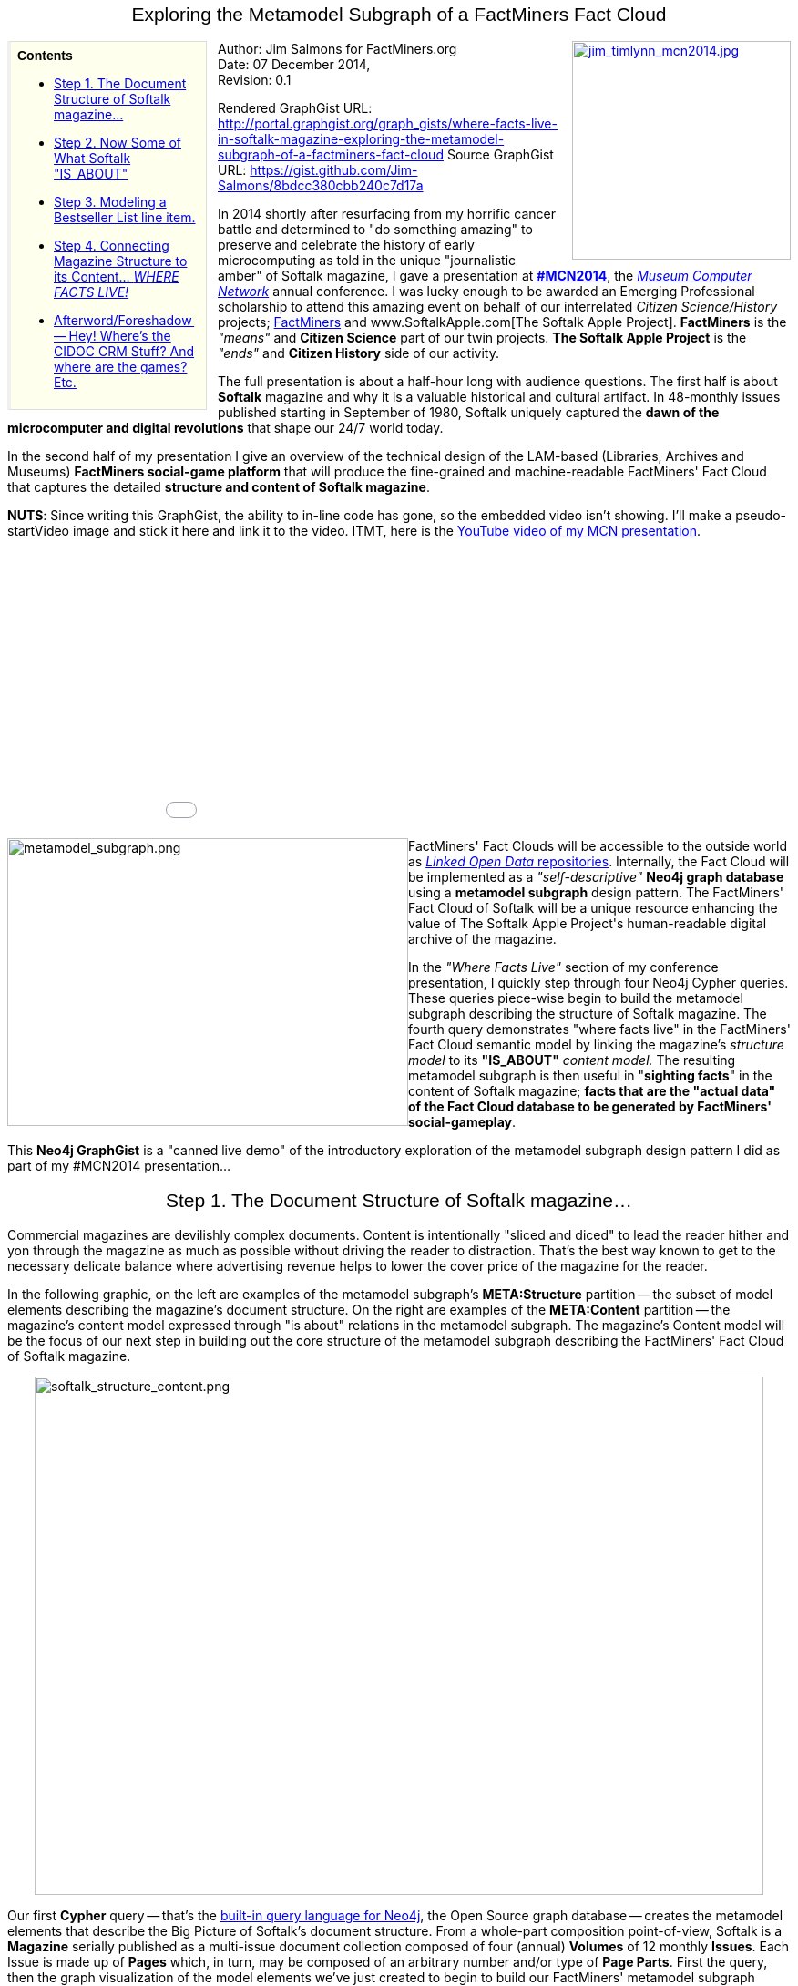 ++++
<style media="screen" type="text/css">
div.clear {
    clear: both;
}
.center-wrapper {
    float:left;
    position:relative;
    left:50%;
   /*overflow:hidden;*/
}
.center-inner {
    float:left;
    position:relative;
    left:-50%;
}
h1,h2,h3 {
	font-family: Impact, "Arial Rounded MT Bold","Arial Narrow",Helvetica,sans-serif;
	font-weight: normal;
	text-align: center;
}
div.title {
	font-family: "Arial Rounded MT Bold",Arial,Helvetica,sans-serif;
	font-weight: bold;
}
div.note table {
	margin-bottom: 0;
}
div.note .title {
	font-weight: larger;
}
div.sidebarblock div.content {
	float: left;
	width: 200px;
	background:#FFFFEE;
	border-color:#DDDDDD #DDDDDD #DDDDDD #F0F0F0;
	border-style:solid;
	border-width:1px 1px 1px 4px;
	padding:0.5em;
	margin-right: 12px;
}
div.sidebarblock div.ulist {
	.font-size: smaller;
}
div.quoteblock {
	margin-left: 20px;
}
div.quoteblock div.attribution {
	text-align: right;
	font-style: italic;
}
div.quoteblock p {
	margin: 0;
	font-style: italic;
	font-size: 100%;
}
div.quoteblock blockquote {
	margin-bottom: 0;
}
div.visualization {
	margin-top:28px;
}
</style>
++++
== Exploring the Metamodel Subgraph of a FactMiners Fact Cloud
:Title:     FactMiners and The Softalk Apple Project starring in...__"Where Facts Live"__
:Author:    Jim Salmons for FactMiners.org
:Email:     <devs@factminers.org>
:Date:      07 December 2014
:Revision:  0.1
++++
<div style="float: right; padding-left: 10px;"><a href="http://www.factminers.org/sites/default/files/images/jim_timlynn_mcn2014.jpg">
<img src="http://www.factminers.org/sites/default/files/images/jim_timlynn_mcn2014.jpg" width="240" height="240" alt="jim_timlynn_mcn2014.jpg" />
</a></div>
++++

.Contents
****
* <<anchor-1,Step 1. The Document Structure of Softalk magazine...>>
* <<anchor-2,Step 2. Now Some of What Softalk "IS_ABOUT">>
* <<anchor-3,Step 3. Modeling a Bestseller List line item.>>
* <<anchor-4,Step 4. Connecting Magazine Structure to its Content... __WHERE FACTS LIVE!__>>
* <<anchor-5,Afterword/Foreshadow -- Hey! Where's the CIDOC CRM Stuff? And where are the games? Etc.>>
****
Author: {Author} +
Date: {Date}, +
Revision: {Revision}

Rendered GraphGist URL: http://portal.graphgist.org/graph_gists/where-facts-live-in-softalk-magazine-exploring-the-metamodel-subgraph-of-a-factminers-fact-cloud
Source GraphGist URL: https://gist.github.com/Jim-Salmons/8bdcc380cbb240c7d17a 

In 2014 shortly after resurfacing from my horrific cancer battle and determined to "do something amazing" to preserve and celebrate the history of early microcomputing as told in the unique "journalistic amber" of Softalk magazine, I gave a presentation at http://mcn.edu/mcn2014[**#MCN2014**], the http://mcn.edu[__Museum Computer Network__] annual conference. I was lucky enough to be awarded an Emerging Professional scholarship to attend this amazing event on behalf of our interrelated __Citizen Science/History__ projects; http://www.FactMiners.org[FactMiners] and www.SoftalkApple.com[The Softalk Apple Project]. **FactMiners** is the __"means"__ and **Citizen Science** part of our twin projects. **The Softalk Apple Project** is the __"ends"__ and **Citizen History** side of our activity.

The full presentation is about a half-hour long with audience questions. The first half is about **Softalk** magazine and why it is a valuable historical and cultural artifact. In 48-monthly issues published starting in September of 1980, Softalk uniquely captured the **dawn of the microcomputer and digital revolutions** that shape our 24/7 world today.

In the second half of my presentation I give an overview of the technical design of the LAM-based (Libraries, Archives and Museums) **FactMiners social-game platform** that will produce the fine-grained and machine-readable FactMiners' Fact Cloud that captures the detailed **structure and content of Softalk magazine**. [[anchor-mymcn_video]]

**NUTS**: Since writing this GraphGist, the ability to in-line code has gone, so the embedded video isn't showing. I'll make a pseudo-startVideo image and stick it here and link it to the video. ITMT, here is the http://www.youtube.com/embed/o8FzCHl12zQ[YouTube video of my MCN presentation].
++++
<div class="center-wrapper"><div class="center-inner"><iframe width="560" height="315" src="http//www.youtube.com/embed/o8FzCHl12zQ" frameborder="0" allowfullscreen></iframe></div></div><div class="clear"></div>
<div style="float: left;"><img src="http://www.factminers.org/sites/default/files/images/metamodel_subgraph.png" width="440" height="316" alt="metamodel_subgraph.png" /></div>
FactMiners' Fact Clouds will be accessible to the outside world as <a href="http://lod-cloud.net/"><em>Linked Open Data</em> repositories</a>. Internally, the Fact Cloud will be implemented as a <em>"self-descriptive"</em> <strong>Neo4j graph database</strong> using a <strong>metamodel subgraph</strong> design pattern. The FactMiners' Fact Cloud of Softalk will be a unique resource enhancing the value of The Softalk Apple Project's human-readable digital archive of the magazine.
++++
In the __"Where Facts Live"__ section of my conference presentation, I quickly step through four Neo4j Cypher queries. These queries piece-wise begin to build the metamodel subgraph describing the structure of Softalk magazine. The fourth query demonstrates "where facts live" in the FactMiners' Fact Cloud semantic model by linking the magazine's __structure model__ to its **"IS_ABOUT"** __content model.__ The resulting metamodel subgraph is then useful in "**sighting facts**" in the content of Softalk magazine; **facts that are the "actual data" of the Fact Cloud database to be generated by FactMiners' social-gameplay**.

This **Neo4j GraphGist** is a "canned live demo" of the introductory exploration of the metamodel subgraph design pattern I did as part of my #MCN2014 presentation...

== [[anchor-1]]Step 1. The Document Structure of Softalk magazine...

Commercial magazines are devilishly complex documents. Content is intentionally "sliced and diced" to lead the reader hither and yon through the magazine as much as possible without driving the reader to distraction. That's the best way known to get to the necessary delicate balance where advertising revenue helps to lower the cover price of the magazine for the reader.

In the following graphic, on the left are examples of the metamodel subgraph's **META:Structure** partition -- the subset of model elements describing the magazine's document structure. On the right are examples of the **META:Content** partition -- the magazine's content model expressed through "is about" relations in the metamodel subgraph. The magazine's Content model will be the focus of our next step in building out the core structure of the metamodel subgraph describing the FactMiners' Fact Cloud of Softalk magazine.
++++
<div class="center-wrapper"><div class="center-inner"><img src="http://www.factminers.org/sites/default/files/images/softalk_structure_content.png" width="800" height="569" alt="softalk_structure_content.png" /></div></div><div class="clear"></div>
++++
Our first **Cypher** query -- that's the http://neo4j.com/developer/cypher-query-language/[built-in query language for Neo4j], the Open Source graph database -- creates the metamodel elements that describe the Big Picture of Softalk's document structure. From a whole-part composition point-of-view, Softalk is a **Magazine** serially published as a multi-issue document collection composed of four (annual) **Volumes** of 12 monthly **Issues**. Each Issue is made up of **Pages** which, in turn, may be composed of an arbitrary number and/or type of **Page Parts**. First the query, then the graph visualization of the model elements we've just created to begin to build our FactMiners' metamodel subgraph describing Softalk magazine.

[source,cypher]
----
// The basic structure of Softalk magazine
CREATE
    (magazine:META_Structure_Nodes {type: "MAGAZINE", name: "Magazine"}),
    (volume:META_Structure_Nodes {type: "VOLUME", name: "Volume"}),
    (issue:META_Structure_Nodes {type: "ISSUE", name: "Issue"}),
    (page:META_Structure_Nodes {type: "PAGE", name: "Page"})
// And hook them up to reflect their part-subpart relationship...
CREATE volume - [:FROM_NODE] ->
        (:META_Structure_Relationships {type: "PART_OF", name: "Part of"})
        - [:TO_NODE] -> magazine
CREATE issue - [:FROM_NODE] ->
        (:META_Structure_Relationships {type: "PART_OF", name: "Part of"})
        - [:TO_NODE] -> volume
CREATE page - [:FROM_NODE] ->
        (:META_Structure_Relationships {type: "PART_OF", name: "Part of"})
        - [:TO_NODE] -> issue
// Now some of the most obvious segments, or subpage parts, that make up a Page
CREATE
    (fcov:META_Structure_Nodes {type: "FCOV", name: "Front cover"}),
    (ifcov:META_Structure_Nodes {type: "IFCOV", name: "Inside front cover"}),
    (bcov:META_Structure_Nodes {type: "BCOV", name: "Back cover"}),
    (ibcov:META_Structure_Nodes {type: "IBCOV", name: "Inside back cover"}),
    (masthead:META_Structure_Nodes {type: "MASTHEAD", name: "Masthead"}),
    (toc:META_Structure_Nodes {type: "TOC", name: "Table of Contents"}),
    (loa:META_Structure_Nodes {type: "LOA", name: "List of Advertisers"}),
    (column:META_Structure_Nodes {type: "COLUMN", name: "Column"}),
    (feature:META_Structure_Nodes {type: "FEATURE", name: "Feature"}),
    (review:META_Structure_Nodes {type: "REVIEW", name: "Review"}),
    (top30:META_Structure_Nodes {type: "TOP30", name: "Top 30 List"}),
    (top10biz:META_Structure_Nodes {type: "TOP10BIZ", name: "Top 10 Business List"}),
    (top10gam:META_Structure_Nodes {type: "TOP10GAM", name: "Top 10 Games List"}),
    (ad:META_Structure_Nodes {type: "AD", name: "Advertisement"})
WITH [fcov, ifcov, bcov, ibcov, masthead, toc, loa, column, feature, review, 
      top30, top10biz, top10gam, ad] as pg_parts
// And each Page Part is associated with the Page 
MATCH (page:META_Structure_Nodes)
WHERE page.type = "PAGE"
FOREACH (pg_part IN pg_parts |
    CREATE pg_part - [:FROM_NODE] ->
        (r:META_Structure_Relationships {type: "PART_OF", name: "Part of"})
        - [:TO_NODE] -> page)
----
The "bouncy stick-and-ball" graph visualization below shows the nodes and relations we've just added to our FactMiners' metamodel subgraph in the Fact Cloud of Softalk magazine. These initial model elements create the basic foundation of Softalk magazine's Big Picture document structure drilling down to where each Page can have any number of Subpage document structural blocks on it as shown below.

.Viewing Tip
[QUOTE,Click the crossed-arrow icon below to view full-screen.]
____
To view these GraphGist query result visualizations to full advantage, I encourage you to click the "double-headed crossed arrows" icon seen at the top right of the in-line visualization. Clicking this icon with put you in "full screen" mode where you can best see and play around with these "bouncy diagrams." 
____
// graph

[NOTE]
====
If you are new to metamodelling specifically or graph databases in general, please do not be confused by "seeing Nodes" when we are talking/thinking about graph Relationships in our Fact Cloud graph database. 
++++
<div style="float: left;"><img src="http://www.factminers.org/sites/default/files/images/pt2_fig1_pt1meta.png" alt="pt2_fig1_pt1meta.png" /></div>
++++
Keep in mind that the metamodel subgraph __models the "actual data"__ in our Fact Cloud graph database. It is a model ABOUT the "actual data" in our Fact Cloud. So it is entirely possible -- indeed, it is almost essential -- that such graph transformations be used when applying this graph database design pattern.

To be very explicit about the Relationships between Nodes in our actual data, we "node-ify" the actual data's Relationships within the metamodel subgraph. That is, we express the Relationships found in the actual data as Nodes in the metamodel subgraph. This basic __graph transformation__ allows us to focus on the Relationship's semantics. We can now build a "minimodel" -- anchored on the "node-ified" Relationship -- that describes the implementation and constraints on the Relationship's use in the actual data of the Fact Cloud -- or within any graph database using this "self-descriptive" design pattern. 

So, for example, where you see a **"Part of" Node** between any two META:Structure Nodes, this means you will find those __types__ of Nodes in the actual data with a "Part of" Relationship between them. The diagram at left shows a simple case of this transformation. See this FactMiners' blog post for further thoughts on http://www.factminers.org/content/thoughts-node-ifying-relations-neo4j-metamodel-subgraph["node-ifying" Relationships in a metamodel subgraph].
====
== [[anchor-2]]Step 2. Now Some of What Softalk "IS_ABOUT"

The **META:Content** partition of the FactMiners' Fact Cloud that models the depth and breadth of Softalk's editorial and advertising content is going to be "serious fun" to develop! :-) It will be a Content model sufficient to express the "elementary facts" about all the People, Companies, Products, Technologies, Events, etc., that were all part of the literal __Blast Off__ of the **Rocket Ride of Moore's Law** that has propelled us into the 24/7 global digital world of today. 
++++
<div class="center-wrapper"><div class="center-inner"><img src="http://www.factminers.org/sites/default/files/images/Softalk_content_parade.gif" width="1200" height="744" alt="Softalk_content_parade.gif" /></div></div><div class="clear"></div>
++++
Given the breadth and depth of Softalk's content, you can easily imagine how richly interesting the **META:Content** partition of the FactMiners' metamodel subgraph will become as it evolves through __"fact discovery" FactMiners' gameplay.__ We start here by adding a few obvious model elements that reflect the content of the magazine; Person, Company, Product, Location, and Event. Each of these new metamodel Content nodes has an "is about" relationship with the Magazine.

[source,cypher]
----
// Now some of what Softalk 'IS_ABOUT'... these model elements are the first nodes
//  in the Content model portion of the metamodel subgraph.
CREATE
    (person:META_Content_Nodes {type: "PERSON", name: "Person"}),
    (company:META_Content_Nodes {type: "COMPANY", name: "Company"}),
    (product:META_Content_Nodes {type: "PRODUCT", name: "Product"}),
    (location:META_Content_Nodes {type: "LOCATION", name: "Location"}),
    (event:META_Content_Nodes {type: "EVENT", name: "Event"})
WITH [person, company, product, location, event] as content_elements
MATCH (magazine:META_Structure_Nodes)
// And hook them up to the Magazine through IS_ABOUT relationships
WHERE magazine.type = "MAGAZINE"
FOREACH (content_element IN content_elements |
    CREATE magazine - [:FROM_NODE] ->
        (r:META_Content_Relationships {type: "IS_ABOUT", name: "is about"})
        - [:TO_NODE] -> content_element)
----
If you pop the following graph visualization into full-screen view, you will more easily see how our second query begins to build the **META:Content** model "anchored" to the **Magazine** "root" node of the **META:Structure** partition.
// graph

== [[anchor-3]]Step 3. Modeling a Bestseller List line item.

Although the 9,304 pages of Softalk magazine are literally overflowing with "elementary facts" of what was going on at the dawn of the Digital Age, we can still accurately describe this content as **semantically-rich sparse data**. In other words, we would be hard-pressed to create a more traditional __structured__ database -- that is, a table-based, record-oriented, specific-fields/columns style relational model -- that could express and keep up with the evolving nature of our Digital Humanities use case. To cover all the various facts we will find in so many free-form contexts we need a datastore that is both **semantically expressive** and **easily extensible** as we cannot possibly know all the use cases of what facts we will discover once we dig into our source material. 

To capture semantically-rich data that is sparsely distributed -- think about how many grammatical "filler words" we have "wrapping" the few words needed to convey a specific fact (i.e. an "(object)--[:relationship]->(object)" semantic "statement") -- we turn to the amazing capabilities of a modern graph database. While there are a growing number of such technology offerings, **FactMiners** and **The Softalk Apple Project** have selected the http://neo4j.com/product/[**Neo4j Open Source graph database**] from http://neo4j.com/company/[Neo Technologies] for our projects.
++++
<div style="float: right;"><img src="http://www.factminers.org/sites/default/files/images/Softalk_fullofacts_bestseller_list_item.png" width="566" height="602" alt="Softalk_fullofacts_bestseller_list_item.png" /></div>
++++
The myriad of facts that FactMiners gameplayers will mine from within the Softalk content are "gems" encoded linguistically and visually in the text and image content of the Magazine. The density and frequency of "fact sightings" will vary greatly within the Magazine -- frequency here being redundant sightings of the "same" fact in various places within the Page Parts of the Magazine.

While much of our source data will be free-form text, there are plenty of situations where additional structure is apparent in the source document. When we discover such additional fine-grained structure that contributes to context and understanding, we can easily extend the semantics expressible by the Fact Cloud's metamodel subgraph. 

Take, for example, our closer inspection of the famous Softalk Bestseller Lists. As our "full of facts" image collage shows, there is the additional fine-grained structure of the Item entries on the list to be incorporated into our metamodel subgraph. The Bestseller Lists are particularly important monthly back-of-book columns of meticulously researched software sales data. Started initially as a single Top Thirty list, the popularity of the lists and the explosive growth of the fledging microcomputer software industry led to the expansion of this feature into multiple category-specific lists.

This Cypher query adds the additional model elements that extend our Softalk metamodel subgraph to accommodate the semantics of a **Bestseller List Line Item** -- a fine-grained structure we find that, in this case, can be found on three different types of Bestseller List:

[source,cypher]
----
// Adding a subpage part...
CREATE (topXlist_item:META_Structure_Nodes {type: "TOPX_LIST_ITEM", 
         name: "A Bestseller List Line Item"})
WITH topXlist_item
MATCH (topXlist:META_Structure_Nodes)
// And hook is up via a PART_OF relationship from the various 
//  Bestseller List types.
WHERE topXlist.type IN ["TOP30", "TOP10BIZ", "TOP10GAM"]
CREATE topXlist_item - [:FROM_NODE] ->
        (:META_Structure_Relationships {type: "PART_OF", name: "Part of"})
        - [:TO_NODE] -> topXlist
----
In just such a thoughtful-but-free-form way, we can dynamically extend the "semantic coverage" of the metamodel subgraph and, in turn, begin to recognize and capture new "facts" and interrelate this new data and data-model semantics with existing data in the now-extended FactMiners Fact Cloud -- that is, within our "self-descriptive" Neo4j graph database.

In the next section of this GraphGist, I focus on the __"reach through" semantics__ of our evolving metamodel subgraph; that is, the "**Person** as **Developer** of **Product**" and "**Company** as **Publisher** of **Product**" semantic expressed in the compact format of each Bestseller List item. As you view this iteration of the metamodel subgraph visualization, we have "set the stage" for seeing "where facts live" when using the metamodel subgraph design pattern.

// graph
[NOTE]
====
++++
<div class="center-wrapper"><div class="center-inner"><img src="http://www.factminers.org/sites/default/files/images/softalk_bestseller_line_item_closeup.png" width="558" height="252" alt="softalk_bestseller_line_item_closeup.png" /></div></div><div class="clear"></div>
++++
The List Item-specific attributes of the current and prior month's ordinal position in the list, and the current month's rating index are not addressed here as they are outside the scope of this introduction to the ideas of the metamodel subgraph design pattern. Handling such semantics is done by a __property mapping__ transformation to provide metamodel expressions that specify the properties of Nodes and Relationships in the "actual data" of a FactMiners' Fact Cloud. Neo4j, more specifically, implements a __labeled property graph model__ -- so a property-mapping transformation will be a convenient means to take advantage of these features of this Open Source graph database.
====
== [[anchor-4]]Step 4. Connecting Magazine Structure to its Content... __WHERE FACTS LIVE!__

In this final query of our brief exploration of the metamodel subgraph, we will see how this design pattern "locates facts" at the intersection of the metamodel subgraph's **META:Structure** and **META:Content** partitions. To see __"Where Facts Live"__, I'm focusing on the __"reach through" semantics__ of the Bestseller List Line Items.

In the case of Softalk's Bestseller Lists, each Line Item on the list specifies that some specific **Person** has a **Developer** relationship with the **Product**, and a specific "**Company** has a **Publisher** relationship with the listed **Product**. When we enter the **ON_LIST** to the **META:Structure:Relationships** model element elements, we use this "point of contact" to "reach through" from the **META:Structure** partition of our metamodel to the **META:CONTENT** model where we now make our first connection of __"where facts live"__...

[source,cypher]
----
// The CONNECTION - Closing the loop of structure and content...
MATCH (item:META_Structure_Nodes), (product:META_Content_Nodes),
        (developer:META_Content_Nodes), (publisher:META_Content_Nodes)
WHERE item.type = 'TOPX_LIST_ITEM' AND product.type = 'PRODUCT' AND 
                    developer.type = 'PERSON' AND publisher.type = 'COMPANY'
CREATE
    // The listing's primary identity is the software:PRODUCT that 
    //  has earned a place on a bestseller list
    p3 = ((item) - [:FROM_NODE] ->
                (:META_Structure_Relationships {type: "ON_LIST", name: "on list"})
                - [:TO_NODE] -> (product)),
    // 'Fact bits' in a standard Softalk bestseller listing include the name of the 
    //   primary developer:PERSON and the name of the publisher:COMPANY. 
    //   These 'reach-through fact bits' are implemented as relationships accordingly...
    p4 = ((product) - [:FROM_NODE] ->
                (:META_Structure_Relationships {type: "DEVELOPER", name: "developer"})
                - [:TO_NODE] -> (developer)),
    p5 = ((product) - [:FROM_NODE] ->
                (:META_Structure_Relationships {type: "PUBLISHER", name: "publisher"})
                - [:TO_NODE] -> (publisher))
----
So in a literal "full circle" sense, we have taken a relatively gentle exploration of the metamodel subgraph design pattern to see how we can model both the complex document structure of the Softalk magazine and its wide-ranging yet-detailed content. We've __"located facts"__ at the intersection of the **META:Structure** and **META:Content** partitions of the metamodel subgraph.

When you open this last graph visualization full-screen, you will see the "vital link" that the **ON_LIST** relationship plays in knitting together the META:Structure and META:Content elements of our metamodel. By first linking the **Product** as being on a specific Bestseller List, we can then "reach through" to create the **Developer** and **Publisher** relationships to the Product's respective **Person** and **Company** responsible for the software's creation and distribution.

// graph

To get a better idea of what a FactMiners Fact Cloud will be, take these basic building block ideas and techniques and "just keep doing it" until we have a wonderfully rich and flexible -- yet computationally rigorous -- semantic dataset that is, in effect, a "full-graph 'X-ray' copy" of every issue of Softalk magazine. To see how a metamodel subgraph supports text-analytics objectives such as fact discovery, validation, editing, and visualization, see my http://gist.neo4j.org/?8640853[__'Man Bites Dog is News' GraphGist__].

== [[anchor-5]]Afterword/Foreshadow -- Hey! Where is the CIDOC CRM Stuff? And where are the games? Etc.
++++
<div style="float: right; margin-left: 12px; margin-bottom: 8px;"><a href="http://www.factminers.org/content/thoughts-cidoc-crm-classes"><img src="http://www.factminers.org/sites/default/files/images/cidocCRM_classes_cartoon.png" width="500" height="387" alt="cidocCRM_classes_cartoon.png" style="border: 1px solid black"/></a></div>
++++
If you watched the <<anchor-mymcn_video,"lively slides" video of my #MCN2014 presentation>>, or if you are familiar with my recent posts on the topic, you may be wondering why there is no reference in this exploration to the http://www.cidoc-crm.org[**CIDOC CRM**]. That's the **Conceptual Reference Model** -- also known as a metamodel, and now an ISO standard -- developed and maintained by the http://icom.museum/[International Council of Museums]. The FactMiners project is committed to making the backend digital collections management aspects of the FaceMiners Open Source social-game platform #cidocCRM-compatible. So... where's the #cidocCRM stuff?

As I worked on my #MCN2014 presentation, it became clear that I could not do both a "gentle introduction" to the metamodel subgraph design pattern AND introduce a domain-specific extension of the #cidocCRM within this single example. So these most fascinating ideas and topics about how the #cidocCRM fits into our design will have to wait for the New Year and new posts. I do go into a bit more about our project's interest in the #cidocCRM in my #MCN2014 presentation.

The other obvious 900-pound elephant NOT in the room is the games... "Hey, if FactMiners is supposed to be a Digital Humanities social-game platform, where the heck are the games!?" Fair enough. I could fill a book or two with ideas brewing in this regard. But these are just loose ideas at this time. For all practical purposes, we simply are not there yet. By that I mean we have a LOT of **design and infrastructure building** to do before we have a platform on which to host FactMiners games. **We're planning at least a Proof-of-Concept exploration of microservices-based gameplay in 2015.** __Funding to support expansion of our design and development team/activity could greatly accelerate our projects.__

Stay tuned. In the meantime...

**If you are a Neo4j or general graph database enthusiast** and want to know more about "self-descriptive" graph databases, "full graph" explorations of the #cidocCRM, etc., please visit the http://www.FactMiners.org[FactMiners.org] website. If you are a __Kindred Spirit__ who would like to **explore possible collaborations** or **point us to helpful resources**, please do not hesitate to use the http://www.FactMiners.org[Contact form on the FactMiners website] to get in touch.

**If you are a vintage computer enthusiast or researcher, or more generally, a Digital Humanities type who would like to connect**, please don't hesitate to get in touch via either the Contact form on www.SoftalkApple.com/contact[SoftalkApple.com] or www.FactMiners.org[FactMiners.org].

And if you have stuck with me until the proverbial bitter end, **thank you**. Our projects are independent, unfunded, grassroots Citizen Science/History projects. We welcome your interest and involvement. If "we're not your cup of tea" so to speak, but you know someone who might like what we're brewing... please, help spread the word and point folks to our project websites. And finally, I welcome your comments or questions via the Disqus thread below.

Have a safe, happy year-end holiday in whatever way, shape, or form you plan to enjoy it!

Happy-Healthy Vibes to All, +
-: http://www.Twitter.com/Jim_Salmons[Jim Salmons] :- 

15 December 2014 +
Cedar Rapids, Iowa USA